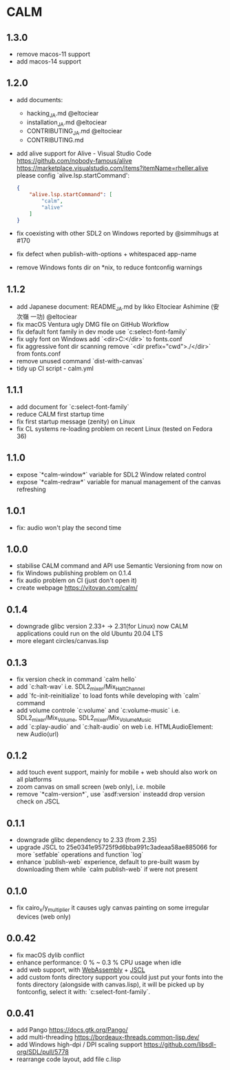 * CALM
** 1.3.0
- remove macos-11 support
- add macos-14 support
** 1.2.0
- add documents:
  - hacking_JA.md @eltociear
  - installation_JA.md @eltociear
  - CONTRIBUTING_JA.md @eltociear
  - CONTRIBUTING.md
- add alive support
  for Alive - Visual Studio Code
  https://github.com/nobody-famous/alive
  https://marketplace.visualstudio.com/items?itemName=rheller.alive
  please config `alive.lsp.startCommand':
  #+begin_src json
  {
      "alive.lsp.startCommand": [
          "calm",
          "alive"
      ]
  }
  #+end_src
- fix coexisting with other SDL2 on Windows
  reported by @simmihugs at #170
- fix defect when publish-with-options + whitespaced app-name
- remove Windows fonts dir on *nix, to reduce fontconfig warnings
** 1.1.2
- add Japanese document: README_JA.md
  by Ikko Eltociear Ashimine (安次嶺 一功) @eltociear
- fix macOS Ventura ugly DMG file on GitHub Workflow
- fix default font family in dev mode
  use `c:select-font-family`
- fix ugly font on Windows
  add `<dir>C:\Windows\Fonts</dir>` to fonts.conf
- fix aggressive font dir scanning
  remove `<dir prefix="cwd">./</dir>` from fonts.conf
- remove unused command `dist-with-canvas`
- tidy up CI script - calm.yml
** 1.1.1
- add document for `c:select-font-family`
- reduce CALM first startup time
- fix first startup message (zenity) on Linux
- fix CL systems re-loading problem on recent Linux (tested on Fedora 36)
** 1.1.0
- expose `*calm-window*` variable
  for SDL2 Window related control
- expose `*calm-redraw*` variable
  for manual management of the canvas refreshing
** 1.0.1
- fix: audio won't play the second time
** 1.0.0
- stabilise CALM command and API
  use Semantic Versioning from now on
- fix Windows publishing problem on 0.1.4
- fix audio problem on CI (just don't open it)
- create webpage
  https://vitovan.com/calm/
** 0.1.4
- downgrade glibc version 2.33+ -> 2.31(for Linux)
  now CALM applications could run on the old Ubuntu 20.04 LTS
- more elegant circles/canvas.lisp
** 0.1.3
- fix version check in command `calm hello`
- add `c:halt-wav`
   i.e. SDL2_mixer/Mix_HaltChannel
- add `fc-init-reinitialize`
  to load fonts while developing with `calm` command
- add volume controle `c:volume` and `c:volume-music`
  i.e. SDL2_mixer/Mix_Volume, SDL2_mixer/Mix_VolumeMusic
- add `c:play-audio` and `c:halt-audio` on web
  i.e. HTMLAudioElement: new Audio(url)
** 0.1.2
- add touch event support, mainly for mobile + web
  should also work on all platforms
- zoom canvas on small screen (web only), i.e. mobile
- remove `*calm-version*`, use `asdf:version` insteadd
  drop version check on JSCL
** 0.1.1
- downgrade glibc dependency to 2.33 (from 2.35)
- upgrade JSCL to 25e0341e95725f9d6bba991c3adeaa58ae885066
  for more `setfable` operations and function `log`
- enhance `publish-web` experience, default to pre-built wasm
  by downloading them while `calm publish-web` if were not present
** 0.1.0
- fix cairo_x/y_multiplier
  it causes ugly canvas painting on some irregular devices (web only)
** 0.0.42
- fix macOS dylib conflict
- enhance performance: 0 % ~ 0.3 % CPU usage when idle
- add web support, with [[https://github.com/VitoVan/pango-cairo-wasm/][WebAssembly]] + [[https://github.com/jscl-project/jscl][JSCL]]
- add custom fonts directory support
  you could just put your fonts into the fonts directory (alongside with canvas.lisp),
  it will be picked up by fontconfig, select it with: `c:select-font-family`.
** 0.0.41
- add Pango
  https://docs.gtk.org/Pango/
- add multi-threading
  https://bordeaux-threads.common-lisp.dev/
- add Windows high-dpi / DPI scaling support
  https://github.com/libsdl-org/SDL/pull/5778
- rearrange code layout, add file c.lisp
